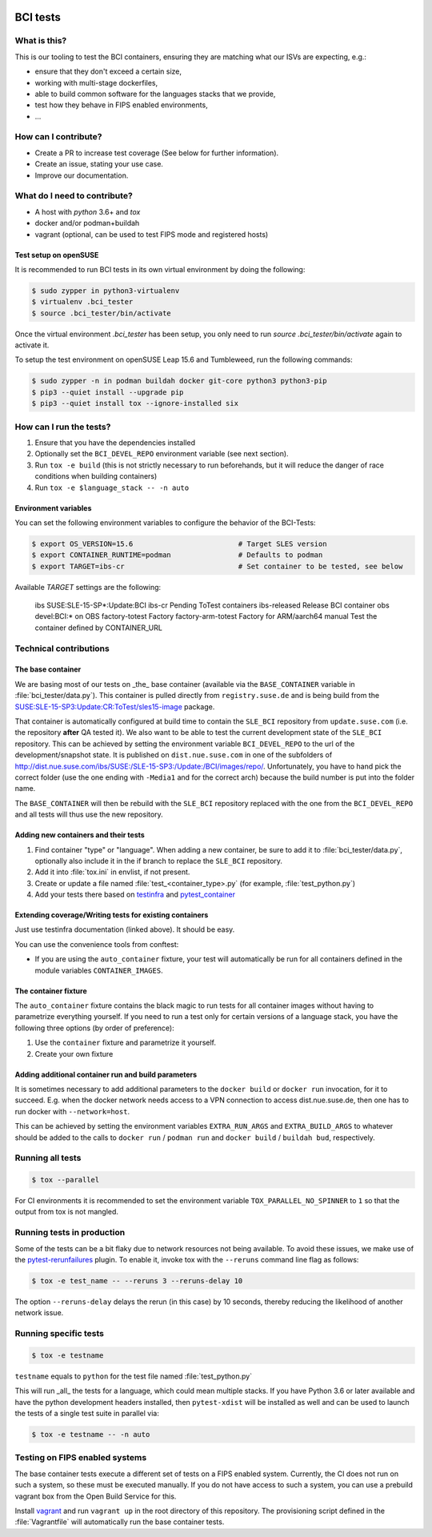 |CI|

.. |CI| image:: https://github.com/SUSE/BCI-tests/actions/workflows/ci.yaml/badge.svg?branch=main
   :target: https://github.com/SUSE/BCI-tests/actions/workflows/ci.yaml

BCI tests
=========

What is this?
-------------

This is our tooling to test the BCI containers, ensuring they are matching what
our ISVs are expecting, e.g.:

* ensure that they don't exceed a certain size,
* working with multi-stage dockerfiles,
* able to build common software for the languages stacks that we provide,
* test how they behave in FIPS enabled environments,
* ...

How can I contribute?
---------------------

* Create a PR to increase test coverage (See below for further information).
* Create an issue, stating your use case.
* Improve our documentation.

What do I need to contribute?
-----------------------------

* A host with `python` 3.6+ and `tox`
* docker and/or podman+buildah
* vagrant (optional, can be used to test FIPS mode and registered hosts)

Test setup on openSUSE
^^^^^^^^^^^^^^^^^^^^^^

It is recommended to run BCI tests in its own virtual environment by doing the following:

.. code-block:: shell-session
    
    $ sudo zypper in python3-virtualenv
    $ virtualenv .bci_tester
    $ source .bci_tester/bin/activate

Once the virtual environment `.bci_tester` has been setup, you only need to run `source .bci_tester/bin/activate` again to activate it.

To setup the test environment on openSUSE Leap 15.6 and Tumbleweed, run the following commands:

.. code-block:: shell-session

    $ sudo zypper -n in podman buildah docker git-core python3 python3-pip
    $ pip3 --quiet install --upgrade pip
    $ pip3 --quiet install tox --ignore-installed six

How can I run the tests?
------------------------

1. Ensure that you have the dependencies installed
2. Optionally set the ``BCI_DEVEL_REPO`` environment variable (see next section).
3. Run ``tox -e build`` (this is not strictly necessary to run beforehands, but it
   will reduce the danger of race conditions when building containers)
4. Run ``tox -e $language_stack -- -n auto``

Environment variables
^^^^^^^^^^^^^^^^^^^^^

You can set the following environment variables to configure the behavior of the BCI-Tests:

.. code-block:: shell-session

    $ export OS_VERSION=15.6                         # Target SLES version
    $ export CONTAINER_RUNTIME=podman                # Defaults to podman
    $ export TARGET=ibs-cr                           # Set container to be tested, see below

Available `TARGET` settings are the following:

    ibs                    SUSE:SLE-15-SP*:Update:BCI
    ibs-cr                 Pending ToTest containers
    ibs-released           Release BCI container
    obs                    devel:BCI:* on OBS
    factory-totest         Factory
    factory-arm-totest     Factory for ARM/aarch64
    manual                 Test the container defined by CONTAINER_URL

Technical contributions
-----------------------

The base container
^^^^^^^^^^^^^^^^^^

We are basing most of our tests on _the_ base container (available via the
``BASE_CONTAINER`` variable in :file:`bci_tester/data.py`). This container is pulled
directly from ``registry.suse.de`` and is being build from the
`SUSE:SLE-15-SP3:Update:CR:ToTest/sles15-image
<https://build.suse.de/package/show/SUSE:SLE-15-SP3:Update:CR:ToTest/sles15-image>`_
package.

That container is automatically configured at build time to contain the
``SLE_BCI`` repository from ``update.suse.com`` (i.e. the repository **after** QA
tested it). We also want to be able to test the current development state of the
``SLE_BCI`` repository. This can be achieved by setting the environment variable
``BCI_DEVEL_REPO`` to the url of the development/snapshot state. It is published
on ``dist.nue.suse.com`` in one of the subfolders of
http://dist.nue.suse.com/ibs/SUSE:/SLE-15-SP3:/Update:/BCI/images/repo/. Unfortunately,
you have to hand pick the correct folder (use the one ending with ``-Media1`` and
for the correct arch) because the build number is put into the folder name.

The ``BASE_CONTAINER`` will then be rebuild with the ``SLE_BCI`` repository
replaced with the one from the ``BCI_DEVEL_REPO`` and all tests will thus use
the new repository.

Adding new containers and their tests
^^^^^^^^^^^^^^^^^^^^^^^^^^^^^^^^^^^^^

1. Find container "type" or "language". When adding a new container, be sure to
   add it to :file:`bci_tester/data.py`, optionally also include it in the if branch
   to replace the ``SLE_BCI`` repository.
2. Add it into :file:`tox.ini` in envlist, if not present.
3. Create or update a file named :file:`test_<container_type>.py` (for example,
   :file:`test_python.py`)
4. Add your tests there based on `testinfra
   <https://testinfra.readthedocs.io/en/latest/modules.html>`_ and
   `pytest_container <https://github.com/dcermak/pytest_container/>`_

Extending coverage/Writing tests for existing containers
^^^^^^^^^^^^^^^^^^^^^^^^^^^^^^^^^^^^^^^^^^^^^^^^^^^^^^^^

Just use testinfra documentation (linked above). It should be
easy.

You can use the convenience tools from conftest:

* If you are using the ``auto_container`` fixture, your test will automatically be
  run for all containers defined in the module variables ``CONTAINER_IMAGES``.

The container fixture
^^^^^^^^^^^^^^^^^^^^^

The ``auto_container`` fixture contains the black magic to run tests for all
container images without having to parametrize everything yourself.
If you need to run a test only for certain versions of a language stack, you
have the following three options (by order of preference):

1. Use the ``container`` fixture and parametrize it yourself.
2. Create your own fixture


Adding additional container run and build parameters
^^^^^^^^^^^^^^^^^^^^^^^^^^^^^^^^^^^^^^^^^^^^^^^^^^^^

It is sometimes necessary to add additional parameters to the ``docker build`` or
``docker run`` invocation, for it to succeed. E.g. when the docker network needs
access to a VPN connection to access dist.nue.suse.de, then one has to run
docker with ``--network=host``.

This can be achieved by setting the environment variables ``EXTRA_RUN_ARGS`` and
``EXTRA_BUILD_ARGS`` to whatever should be added to the calls to ``docker
run`` / ``podman run`` and ``docker build`` / ``buildah bud``, respectively.


Running all tests
-----------------

.. code-block:: shell-session

    $ tox --parallel

For CI environments it is recommended to set the environment variable
``TOX_PARALLEL_NO_SPINNER`` to ``1`` so that the output from tox is not mangled.


Running tests in production
---------------------------

Some of the tests can be a bit flaky due to network resources not being
available. To avoid these issues, we make use of the `pytest-rerunfailures
<https://github.com/pytest-dev/pytest-rerunfailures>`_ plugin. To enable it,
invoke tox with the ``--reruns`` command line flag as follows:

.. code-block:: shell-session

   $ tox -e test_name -- --reruns 3 --reruns-delay 10

The option ``--reruns-delay`` delays the rerun (in this case) by 10 seconds,
thereby reducing the likelihood of another network issue.


Running specific tests
----------------------

.. code-block:: shell-session

    $ tox -e testname

``testname`` equals to ``python`` for the test file named :file:`test_python.py`

This will run _all_ the tests for a language, which could mean multiple
stacks. If you have Python 3.6 or later available and have the python
development headers installed, then ``pytest-xdist`` will be installed as well
and can be used to launch the tests of a single test suite in parallel via:

.. code-block:: shell-session

    $ tox -e testname -- -n auto


Testing on FIPS enabled systems
-------------------------------

The base container tests execute a different set of tests on a FIPS enabled
system. Currently, the CI does not run on such a system, so these must be
executed manually. If you do not have access to such a system, you can use a
prebuild vagrant box from the Open Build Service for this.

Install `vagrant <https://www.vagrantup.com/downloads>`_ and run ``vagrant up``
in the root directory of this repository. The provisioning script defined in the
:file:`Vagrantfile` will automatically run the base container tests.
